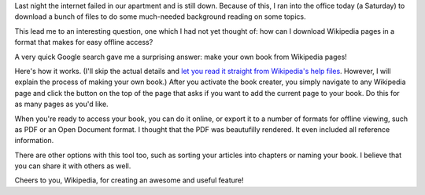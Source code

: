 .. title: Customized Wikibooks are awesome
.. slug: wikibooks
.. date: 02-15-2014
.. tags: wikipedia
.. link:
.. description: I just learned how to make my own books from Wikipedia articles
.. type: text

Last night the internet failed in our apartment and is still down. Because of this, I ran into the
office today (a Saturday) to download a bunch of files to do some much-needed background reading on
some topics.

This lead me to an interesting question, one which I had not yet thought of: how can I download
Wikipedia pages in a format that makes for easy offline access?

A very quick Google search gave me a surprising answer: make your own book from Wikipedia pages!

Here's how it works. (I'll skip the actual details and `let you read it straight from Wikipedia's
help files`_. However, I will explain the process of making your own book.) After you activate the
book creater, you simply navigate to any Wikipedia page and click the button on the top of the page
that asks if you want to add the current page to your book. Do this for as many pages as you'd
like.

When you're ready to access your book, you can do it online, or export it to a number of formats
for offline viewing, such as PDF or an Open Document format. I thought that the PDF was beautufilly
rendered. It even included all reference information.

There are other options with this tool too, such as sorting your articles into chapters or naming
your book. I believe that you can share it with others as well.

Cheers to you, Wikipedia, for creating an awesome and useful feature!

.. _let you read it straight from Wikipedia's help files: https://en.wikipedia.org/wiki/Help:Books
